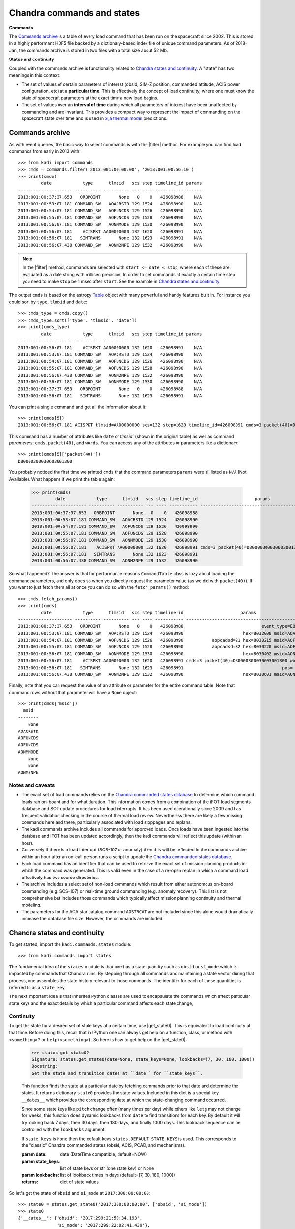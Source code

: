 .. |filter| replace:: :func:`~kadi.commands.commands.filter`
.. |get_state0| replace:: :func:`~kadi.commands.states.get_state0`

Chandra commands and states
============================

**Commands**

The `Commands archive`_ is a table of every load command that has been run on the spacecraft
since 2002.  This is stored in a highly performant HDF5 file backed by a dictionary-based
index file of unique command parameters.  As of 2018-Jan, the commands archive is stored
in two files with a total size about 52 Mb.

**States and continuity**

Coupled with the commands archive is functionality related to `Chandra states and continuity`_.  A "state"
has two meanings in this context:

- The set of values of certain parameters of interest (obsid, SIM-Z position, commanded
  attitude, ACIS power configuration, etc) at a **particular time**.  This is effectively
  the concept of load continuity, where one must know the state of spacecraft parameters
  at the exact time a new load begins.

- The set of values over an **interval of time** during which all parameters of interest
  have been unaffected by commanding and are invariant.  This provides a compact way to
  represent the impact of commanding on the spacecraft state over time and is used in
  `xija thermal model <http://cxc.cfa.harvard.edu/mta/ASPECT/tool_doc/xija/>`_
  predictions.


Commands archive
----------------

As with event queries, the basic way to select commands is with the
|filter| method.  For example you can find load
commands from early in 2013 with::

  >>> from kadi import commands
  >>> cmds = commands.filter('2013:001:00:00:00', '2013:001:00:56:10')
  >>> print(cmds)
           date            type      tlmsid   scs step timeline_id params
  --------------------- ---------- ---------- --- ---- ----------- ------
  2013:001:00:37:37.653   ORBPOINT       None   0    0   426098988    N/A
  2013:001:00:53:07.181 COMMAND_SW   AOACRSTD 129 1524   426098990    N/A
  2013:001:00:54:07.181 COMMAND_SW   AOFUNCDS 129 1526   426098990    N/A
  2013:001:00:55:07.181 COMMAND_SW   AOFUNCDS 129 1528   426098990    N/A
  2013:001:00:56:07.181 COMMAND_SW   AONMMODE 129 1530   426098990    N/A
  2013:001:00:56:07.181    ACISPKT AA00000000 132 1620   426098991    N/A
  2013:001:00:56:07.181   SIMTRANS       None 132 1623   426098991    N/A
  2013:001:00:56:07.438 COMMAND_SW   AONM2NPE 129 1532   426098990    N/A

.. note:: In the |filter| method, commands are selected with ``start <= date < stop``,
   where each of these are evaluated as a date string with millisec precision.  In order
   to get commands at exactly a certain time step you need to make ``stop`` be 1 msec
   after ``start``.  See the example in `Chandra states and continuity`_.

The output ``cmds`` is based on the astropy `Table
<http://docs.astropy.org/en/stable/table/index.html>`_ object with many powerful and handy
features built in.  For instance you could sort by ``type``, ``tlmsid`` and ``date``::

  >>> cmds_type = cmds.copy()
  >>> cmds_type.sort(['type', 'tlmsid', 'date'])
  >>> print(cmds_type)
           date            type      tlmsid   scs step timeline_id params
  --------------------- ---------- ---------- --- ---- ----------- ------
  2013:001:00:56:07.181    ACISPKT AA00000000 132 1620   426098991    N/A
  2013:001:00:53:07.181 COMMAND_SW   AOACRSTD 129 1524   426098990    N/A
  2013:001:00:54:07.181 COMMAND_SW   AOFUNCDS 129 1526   426098990    N/A
  2013:001:00:55:07.181 COMMAND_SW   AOFUNCDS 129 1528   426098990    N/A
  2013:001:00:56:07.438 COMMAND_SW   AONM2NPE 129 1532   426098990    N/A
  2013:001:00:56:07.181 COMMAND_SW   AONMMODE 129 1530   426098990    N/A
  2013:001:00:37:37.653   ORBPOINT       None   0    0   426098988    N/A
  2013:001:00:56:07.181   SIMTRANS       None 132 1623   426098991    N/A

You can print a single command and get all the information about it::

  >>> print(cmds[5])
  2013:001:00:56:07.181 ACISPKT tlmsid=AA00000000 scs=132 step=1620 timeline_id=426098991 cmds=3 packet(40)=D80000300030603001300 words=3

This command has a number of attributes like ``date`` or `tlmsid`` (shown in the original table) as well as command *parameters*: ``cmds``, ``packet(40)``, and ``words``.  You can access any of the attributes or parameters like a dictionary::

  >>> print(cmds[5]['packet(40)'])
  D80000300030603001300

You probably noticed the first time we printed ``cmds`` that the command parameters
``params`` were all listed as ``N/A`` (Not Available).  What happens if we print the
table again:

  >>> print(cmds)
           date            type      tlmsid   scs step timeline_id                      params
  --------------------- ---------- ---------- --- ---- ----------- -----------------------------------------------
  2013:001:00:37:37.653   ORBPOINT       None   0    0   426098988                                             N/A
  2013:001:00:53:07.181 COMMAND_SW   AOACRSTD 129 1524   426098990                                             N/A
  2013:001:00:54:07.181 COMMAND_SW   AOFUNCDS 129 1526   426098990                                             N/A
  2013:001:00:55:07.181 COMMAND_SW   AOFUNCDS 129 1528   426098990                                             N/A
  2013:001:00:56:07.181 COMMAND_SW   AONMMODE 129 1530   426098990                                             N/A
  2013:001:00:56:07.181    ACISPKT AA00000000 132 1620   426098991 cmds=3 packet(40)=D80000300030603001300 words=3
  2013:001:00:56:07.181   SIMTRANS       None 132 1623   426098991                                             N/A
  2013:001:00:56:07.438 COMMAND_SW   AONM2NPE 129 1532   426098990                                             N/A

So what happened?  The answer is that for performance reasons ``CommandTable`` class is
lazy about loading the command parameters, and only does so when you directly request the
parameter value (as we did with ``packet(40)``).  If you want to just fetch them all
at once you can do so with the ``fetch_params()`` method::

  >>> cmds.fetch_params()
  >>> print(cmds)
           date            type      tlmsid   scs step timeline_id                      params
  --------------------- ---------- ---------- --- ---- ----------- -----------------------------------------------
  2013:001:00:37:37.653   ORBPOINT       None   0    0   426098988                              event_type=EQF013M
  2013:001:00:53:07.181 COMMAND_SW   AOACRSTD 129 1524   426098990                       hex=8032000 msid=AOACRSTD
  2013:001:00:54:07.181 COMMAND_SW   AOFUNCDS 129 1526   426098990           aopcadsd=21 hex=8030215 msid=AOFUNCDS
  2013:001:00:55:07.181 COMMAND_SW   AOFUNCDS 129 1528   426098990           aopcadsd=32 hex=8030220 msid=AOFUNCDS
  2013:001:00:56:07.181 COMMAND_SW   AONMMODE 129 1530   426098990                       hex=8030402 msid=AONMMODE
  2013:001:00:56:07.181    ACISPKT AA00000000 132 1620   426098991 cmds=3 packet(40)=D80000300030603001300 words=3
  2013:001:00:56:07.181   SIMTRANS       None 132 1623   426098991                                      pos=-99616
  2013:001:00:56:07.438 COMMAND_SW   AONM2NPE 129 1532   426098990                       hex=8030601 msid=AONM2NPE

Finally, note that you can request the value of an attribute or parameter for the entire
command table.  Note that command rows without that parameter will have a ``None`` object::

  >>> print(cmds['msid'])
    msid
  --------
      None
  AOACRSTD
  AOFUNCDS
  AOFUNCDS
  AONMMODE
      None
      None
  AONM2NPE

Notes and caveats
^^^^^^^^^^^^^^^^^^

* The exact set of load commands relies on the `Chandra commanded states database
  <http://cxc.harvard.edu/mta/ASPECT/tool_doc/cmd_states>`_ to determine which command
  loads ran on-board and for what duration.  This information comes from a combination of
  the iFOT load segments database and SOT update procedures for load interrupts.  It has
  been used operationally since 2009 and has frequent validation checking in the course of
  thermal load review.  Nevertheless there are likely a few missing commands here and
  there, particularly associated with load stoppages and replans.

* The kadi commands archive includes all commands for approved loads.  Once loads have
  been ingested into the database and iFOT has been updated accordingly, then the kadi
  commands will reflect this update (within an hour).

* Conversely if there is a load interrupt (SCS-107 or anomaly) then this will be reflected
  in the commands archive within an hour after an on-call person runs a script to update
  the `Chandra commanded states database
  <http://cxc.harvard.edu/mta/ASPECT/tool_doc/cmd_states>`_.

* Each load command has an identifier that can be used to retrieve the exact set of mission
  planning products in which the command was generated.  This is valid even in the case
  of a re-open replan in which a command load effectively has two source directories.

* The archive includes a select set of non-load commands which result from either
  autonomous on-board commanding (e.g. SCS-107) or real-time ground commanding
  (e.g. anomaly recovery).  This list is not comprehensive but includes those
  commands which typically affect mission planning continuity and thermal modeling.

* The parameters for the ACA star catalog command ``AOSTRCAT`` are not included since this
  alone would dramatically increase the database file size.  However, the commands are
  included.


Chandra states and continuity
------------------------------

To get started, import the ``kadi.commands.states`` module::

  >>> from kadi.commands import states

The fundamental idea of the ``states`` module is that one has a state quantity
such as ``obsid`` or ``si_mode`` which is impacted by commands that Chandra
runs.  By stepping through all commands and maintaining a state vector during
that process, one assembles the state history relevant to those commands.
The identifer for each of these quantities is referred to as a ``state_key``

The next important idea is that inherited Python classes are used to encapsulate the
commands which affect particular state keys and the exact details by which a particular
command affects each state change,

Continuity
^^^^^^^^^^

To get the state for a desired set of state keys at a certain time, use
|get_state0|.  This is equivalent to load continuity
at that time.  Before doing this, recall that in IPython one can always get
help on a function, class, or method with ``<something>?`` or ``help(<something>)``.
So here is how to get help on the |get_state0|:

  >>> states.get_state0?
  Signature: states.get_state0(date=None, state_keys=None, lookbacks=(7, 30, 180, 1000))
  Docstring:
  Get the state and transition dates at ``date`` for ``state_keys``.

  This function finds the state at a particular date by fetching commands
  prior to that date and determine the states.  It returns dictionary
  ``state0`` provides the state values. Included in this dict is a special
  key ``__dates__`` which provides the corresponding date at which the
  state-changing command occurred.

  Since some state keys like ``pitch`` change often (many times per day) while
  others like ``letg`` may not change for weeks, this function does dynamic
  lookbacks from ``date`` to find transitions for each key.  By default it
  will try looking back 7 days, then 30 days, then 180 days, and finally 1000
  days.  This lookback sequence can be controlled with the ``lookbacks``
  argument.

  If ``state_keys`` is ``None`` then the default keys ``states.DEFAULT_STATE_KEYS``
  is used.  This corresponds to the "classic" Chandra commanded states (obsid,
  ACIS, PCAD, and mechanisms).

  :param date: date (DateTime compatible, default=NOW)
  :param state_keys: list of state keys or str (one state key) or None
  :param lookbacks: list of lookback times in days (default=[7, 30, 180, 1000])

  :returns: dict of state values

So let's get the state of ``obsid`` and ``si_mode`` at ``2017:300:00:00:00``::

  >>> state0 = states.get_state0('2017:300:00:00:00', ['obsid', 'si_mode'])
  >>> state0
  {'__dates__': {'obsid': '2017:299:21:50:34.193',
                 'si_mode': '2017:299:22:02:41.439'},
   'obsid': 19385,
   'si_mode': 'TE_00A02'}

The return value is a ``dict`` which has key/value pairs for each of the
desired state keys.  It also has a ``__dates__`` item which has the
corresponding date when state key changed value because of a command.
To prove this, let's look at the commands exactly at the state transition time::

  >>> from Chandra.Time import DateTime
  >>> date0 = DateTime(state0['__dates__']['obsid'])
  >>> cmds = commands.filter(date0, date0 + 0.001 / 86400)  # 1 msec later
  >>> cmds.fetch_params()
  >>> print(cmds)
           date           type    tlmsid  scs step timeline_id      params
  --------------------- -------- -------- --- ---- ----------- ---------------
  2017:299:21:50:34.193 MP_OBSID COAOSQID 131  495   426102876 cmds=3 id=19385

If no value is supplied for the ``state_keys`` argument then the default set of
state keys shown below is used::

  >>> states.DEFAULT_STATE_KEYS
  ('ccd_count',
   'clocking',
   'dec',
   'dither',
   'fep_count',
   'hetg',
   'letg',
   'obsid',
   'off_nom_roll',
   'pcad_mode',
   'pitch',
   'power_cmd',
   'q1',
   'q2',
   'q3',
   'q4',
   'ra',
   'roll',
   'si_mode',
   'simfa_pos',
   'simpos',
   'targ_q1',
   'targ_q2',
   'targ_q3',
   'targ_q4',
   'vid_board')
